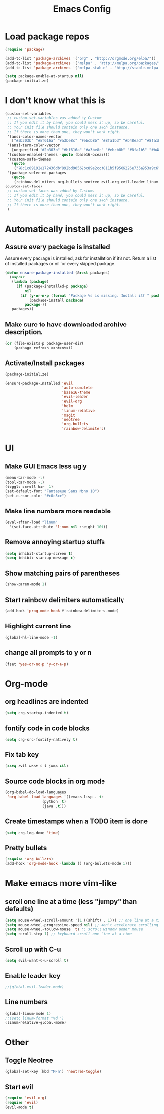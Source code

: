 #+TITLE: Emacs Config
* Load package repos
#+BEGIN_SRC emacs-lisp
(require 'package)

(add-to-list 'package-archives '("org" . "http://orgmode.org/elpa/"))
(add-to-list 'package-archives '("melpa" . "http://melpa.org/packages/"))
(add-to-list 'package-archives '("melpa-stable" . "http://stable.melpa.org/packages/"))

(setq package-enable-at-startup nil)
(package-initialize)
#+END_SRC
* I don't know what this is
#+BEGIN_SRC emacs-lisp
(custom-set-variables
 ;; custom-set-variables was added by Custom.
 ;; If you edit it by hand, you could mess it up, so be careful.
 ;; Your init file should contain only one such instance.
 ;; If there is more than one, they won't work right.
 '(ansi-color-names-vector
   ["#2b303b" "#bf616a" "#a3be8c" "#ebcb8b" "#8fa1b3" "#b48ead" "#8fa1b3" "#c0c5ce"])
 '(ansi-term-color-vector
   [unspecified "#2b303b" "#bf616a" "#a3be8c" "#ebcb8b" "#8fa1b3" "#b48ead" "#8fa1b3" "#c0c5ce"])
 '(custom-enabled-themes (quote (base16-ocean)))
 '(custom-safe-themes
   (quote
    ("78c1c89192e172436dbf892bd90562bc89e2cc3811b5f9506226e735a953a9c6" default)))
 '(package-selected-packages
   (quote
    (rainbow-delimiters org-bullets neotree evil-org evil-leader linum-relative base16-theme magit evil-visual-mark-mode))))
(custom-set-faces
 ;; custom-set-faces was added by Custom.
 ;; If you edit it by hand, you could mess it up, so be careful.
 ;; Your init file should contain only one such instance.
 ;; If there is more than one, they won't work right.
 )
#+END_SRC
* Automatically install packages
** Assure every package is installed
Assure every package is installed, ask for installation if it’s not.
Return a list of installed packages or nil for every skipped package.
#+BEGIN_SRC emacs-lisp
(defun ensure-package-installed (&rest packages)
  (mapcar
   (lambda (package)
     (if (package-installed-p package)
         nil
       (if (y-or-n-p (format "Package %s is missing. Install it? " package))
           (package-install package)
         package)))
   packages))
#+END_SRC
** Make sure to have downloaded archive description.
#+BEGIN_SRC emacs-lisp
(or (file-exists-p package-user-dir)
    (package-refresh-contents))
#+END_SRC
** Activate/Install packages
#+BEGIN_SRC emacs-lisp
(package-initialize)

(ensure-package-installed 'evil
                          'auto-complete
                          'base16-theme
                          'evil-leader
                          'evil-org
                          'helm
                          'linum-relative
                          'magit
                          'neotree
                          'org-bullets
                          'rainbow-delimiters)
#+END_SRC
* UI
** Make GUI Emacs less ugly
#+BEGIN_SRC emacs-lisp
(menu-bar-mode -1)
(tool-bar-mode -1)
(toggle-scroll-bar -1)
(set-default-font "Fantasque Sans Mono 10")
(set-cursor-color "#c0c5ce")
#+END_SRC
** Make line numbers more readable
#+BEGIN_SRC emacs-lisp
(eval-after-load "linum"
  '(set-face-attribute 'linum nil :height 100))
#+END_SRC
** Remove annoying startup stuffs
#+BEGIN_SRC emacs-lisp
(setq inhibit-startup-screen t)
(setq inhibit-startup-message t)
#+END_SRC
** Show matching pairs of parentheses
#+BEGIN_SRC emacs-lisp
(show-paren-mode 1)
#+END_SRC
** Start rainbow delimiters automatically
#+BEGIN_SRC emacs-lisp
(add-hook 'prog-mode-hook #'rainbow-delimiters-mode)
#+END_SRC
** Highlight current line
#+BEGIN_SRC emacs-lisp
(global-hl-line-mode -1)
#+END_SRC
** change all prompts to y or n
#+BEGIN_SRC emacs-lisp
(fset 'yes-or-no-p 'y-or-n-p)
#+END_SRC
* Org-mode
** org headlines are indented
#+BEGIN_SRC emacs-lisp
(setq org-startup-indented t)
#+END_SRC
** fontify code in code blocks
#+BEGIN_SRC emacs-lisp
(setq org-src-fontify-natively t)
#+END_SRC
** Fix tab key
#+BEGIN_SRC emacs-lisp
(setq evil-want-C-i-jump nil)
#+END_SRC
** Source code blocks in org mode
#+BEGIN_SRC emacs-lisp
(org-babel-do-load-languages
 'org-babel-load-languages '((emacs-lisp . t)
			     (python .t)
			     (java .t)))
#+END_SRC
** Create timestamps when a TODO item is done
#+BEGIN_SRC emacs-lisp
(setq org-log-done 'time)
#+END_SRC
** Pretty bullets
#+BEGIN_SRC emacs-lisp
(require 'org-bullets)
(add-hook 'org-mode-hook (lambda () (org-bullets-mode 1)))
#+END_SRC
* Make emacs more vim-like
** scroll one line at a time (less "jumpy" than defaults)
#+BEGIN_SRC emacs-lisp
(setq mouse-wheel-scroll-amount '(1 ((shift) . 1))) ;; one line at a time
(setq mouse-wheel-progressive-speed nil) ;; don't accelerate scrolling
(setq mouse-wheel-follow-mouse 't) ;; scroll window under mouse
(setq scroll-step 1) ;; keyboard scroll one line at a time
#+END_SRC
** Scroll up with C-u
#+BEGIN_SRC emacs-lisp
(setq evil-want-C-u-scroll t)
#+END_SRC
** Enable leader key
#+BEGIN_SRC emacs-lisp
;;(global-evil-leader-mode)
#+END_SRC
** Line numbers
#+BEGIN_SRC emacs-lisp
(global-linum-mode 1)
;;(setq linum-format "%d ")
(linum-relative-global-mode)
#+END_SRC
* Other
** Toggle Neotree
#+BEGIN_SRC emacs-lisp
(global-set-key (kbd "M-n") 'neotree-toggle)
#+END_SRC
** Start evil
#+BEGIN_SRC emacs-lisp
(require 'evil-org)
(require 'evil)
(evil-mode t)
#+END_SRC
